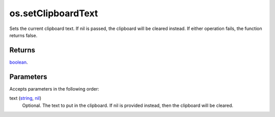 os.setClipboardText
====================================================================================================

Sets the current clipboard text. If nil is passed, the clipboard will be cleared instead. If either operation fails, the function returns false.

Returns
----------------------------------------------------------------------------------------------------

`boolean`_.

Parameters
----------------------------------------------------------------------------------------------------

Accepts parameters in the following order:

text (`string`_, `nil`_)
    Optional. The text to put in the clipboard. If nil is provided instead, then the clipboard will be cleared.

.. _`boolean`: ../../../lua/type/boolean.html
.. _`nil`: ../../../lua/type/nil.html
.. _`string`: ../../../lua/type/string.html
